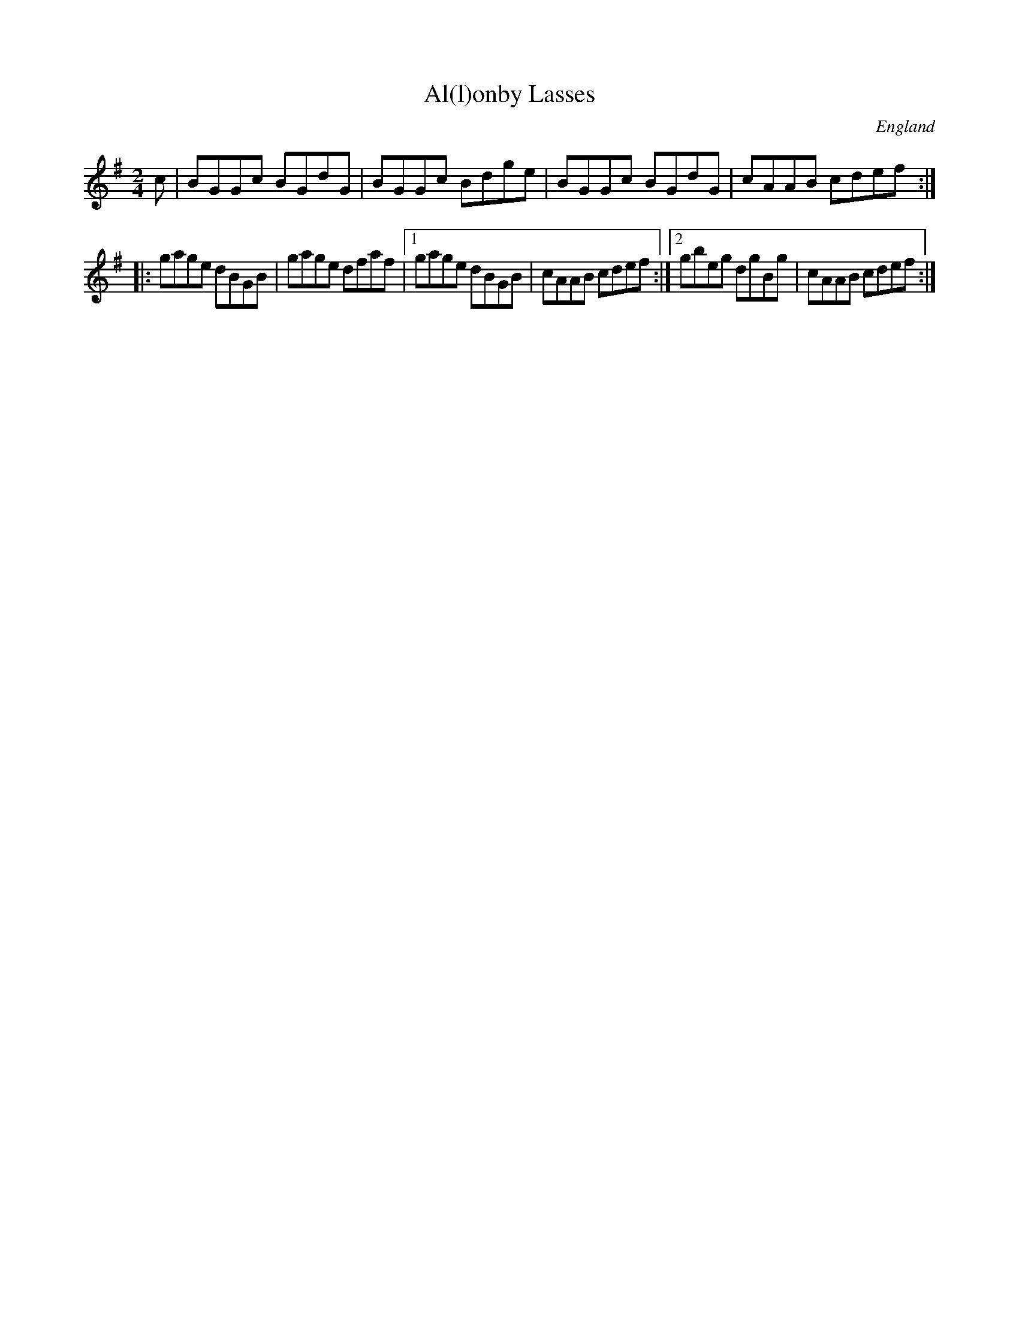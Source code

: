 X:1
T:Al(l)onby Lasses
O:England
M:2/4
L:1/8
R:Reel
S:Armitt MS
K:G
c|BGGc BGdG|BGGc Bdge|BGGc BGdG|cAAB cdef:|
|:gage dBGB|gage dfaf|1 gage dBGB|cAAB cdef:|2 gbeg dgBg|cAAB cdef:|


